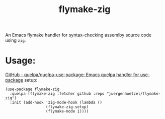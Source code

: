 #+title: flymake-zig


An Emacs flymake handler for syntax-checking assemlby source code using =zig=.
* Usage:

[[https://github.com/quelpa/quelpa-use-package][GitHub - quelpa/quelpa-use-package: Emacs quelpa handler for use-package]] setup:
#+begin_src elisp
  (use-package flymake-zig
    :quelpa (flymake-zig :fetcher github :repo "juergenhoetzel/flymake-zig")
    :init (add-hook 'zig-mode-hook (lambda ()
				    (flymake-zig-setup)
				    (flymake-mode 1))))
#+end_src

#+RESULTS:
